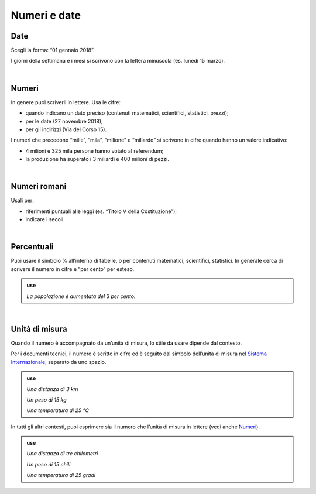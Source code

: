 Numeri e date
=============

Date
----

Scegli la forma: “01 gennaio 2018”.

I giorni della settimana e i mesi si scrivono con la lettera minuscola (es. lunedì 15 marzo).

|

.. _numeri:

Numeri 
-------

In genere puoi scriverli in lettere. Usa le cifre:

-  quando indicano un dato preciso (contenuti matematici, scientifici, statistici, prezzi);

-  per le date (27 novembre 2018);

-  per gli indirizzi (Via del Corso 15).

I numeri che precedono “mille”, “mila”, “milione” e “miliardo” si scrivono in cifre quando hanno un valore indicativo:

-  4 milioni e 325 mila persone hanno votato al referendum;

-  la produzione ha superato i 3 miliardi e 400 milioni di pezzi.

|

Numeri romani
-------------

Usali per:

-  riferimenti puntuali alle leggi (es. “Titolo V della Costituzione”);

-  indicare i secoli.

|

.. _percentuali:

Percentuali
-----------

Puoi usare il simbolo % all’interno di tabelle, o per contenuti matematici, scientifici, statistici. In generale cerca di scrivere il numero in cifre e “per cento” per esteso.

.. admonition:: use

   *La popolazione è aumentata del 3 per cento.*

|

Unità di misura
---------------

Quando il numero è accompagnato da un’unità di misura, lo stile da usare dipende dal contesto.

Per i documenti tecnici, il numero è scritto in cifre ed è seguito dal simbolo dell’unità di misura nel `Sistema Internazionale <https://it.wikipedia.org/wiki/Sistema_internazionale_di_unit%C3%A0_di_misura>`__, separato da uno spazio.

.. admonition:: use

   *Una distanza di 3 km*

   *Un peso di 15 kg*

   *Una temperatura di 25 °C*

In tutti gli altri contesti, puoi esprimere sia il numero che l’unità di misura in lettere (vedi anche `Numeri <#numeri>`__).

.. admonition:: use

   *Una distanza di tre chilometri*

   *Un peso di 15 chili*

   *Una temperatura di 25 gradi*

